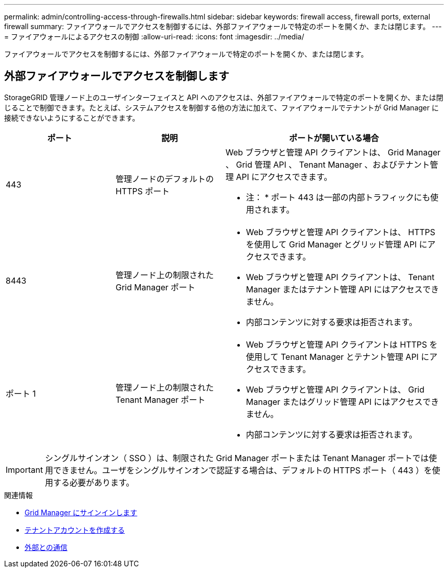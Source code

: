 ---
permalink: admin/controlling-access-through-firewalls.html 
sidebar: sidebar 
keywords: firewall access, firewall ports, external firewall 
summary: ファイアウォールでアクセスを制御するには、外部ファイアウォールで特定のポートを開くか、または閉じます。 
---
= ファイアウォールによるアクセスの制御
:allow-uri-read: 
:icons: font
:imagesdir: ../media/


[role="lead"]
ファイアウォールでアクセスを制御するには、外部ファイアウォールで特定のポートを開くか、または閉じます。



== 外部ファイアウォールでアクセスを制御します

StorageGRID 管理ノード上のユーザインターフェイスと API へのアクセスは、外部ファイアウォールで特定のポートを開くか、または閉じることで制御できます。たとえば、システムアクセスを制御する他の方法に加えて、ファイアウォールでテナントが Grid Manager に接続できないようにすることができます。

[cols="1a,1a,2a"]
|===
| ポート | 説明 | ポートが開いている場合 


 a| 
443
 a| 
管理ノードのデフォルトの HTTPS ポート
 a| 
Web ブラウザと管理 API クライアントは、 Grid Manager 、 Grid 管理 API 、 Tenant Manager 、およびテナント管理 API にアクセスできます。

* 注： * ポート 443 は一部の内部トラフィックにも使用されます。



 a| 
8443
 a| 
管理ノード上の制限された Grid Manager ポート
 a| 
* Web ブラウザと管理 API クライアントは、 HTTPS を使用して Grid Manager とグリッド管理 API にアクセスできます。
* Web ブラウザと管理 API クライアントは、 Tenant Manager またはテナント管理 API にはアクセスできません。
* 内部コンテンツに対する要求は拒否されます。




 a| 
ポート 1
 a| 
管理ノード上の制限された Tenant Manager ポート
 a| 
* Web ブラウザと管理 API クライアントは HTTPS を使用して Tenant Manager とテナント管理 API にアクセスできます。
* Web ブラウザと管理 API クライアントは、 Grid Manager またはグリッド管理 API にはアクセスできません。
* 内部コンテンツに対する要求は拒否されます。


|===

IMPORTANT: シングルサインオン（ SSO ）は、制限された Grid Manager ポートまたは Tenant Manager ポートでは使用できません。ユーザをシングルサインオンで認証する場合は、デフォルトの HTTPS ポート（ 443 ）を使用する必要があります。

.関連情報
* xref:signing-in-to-grid-manager.adoc[Grid Manager にサインインします]
* xref:creating-tenant-account.adoc[テナントアカウントを作成する]
* xref:../network/external-communications.adoc[外部との通信]

